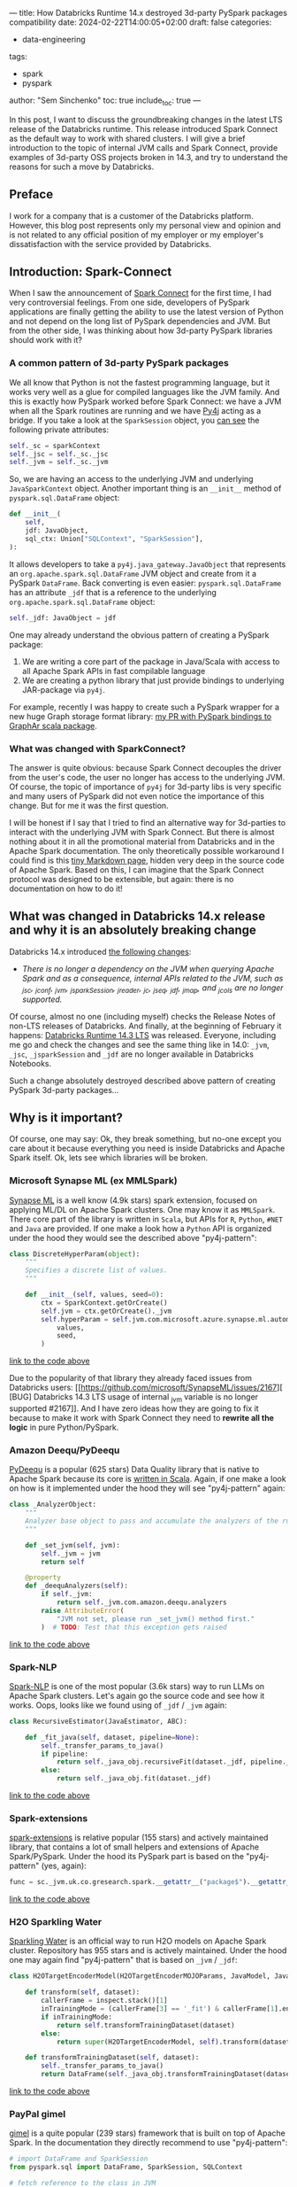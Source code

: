 ---
title: How Databricks Runtime 14.x destroyed 3d-party PySpark packages compatibility
date: 2024-02-22T14:00:05+02:00
draft: false
categories:
  - data-engineering
tags:
  - spark
  - pyspark
author: "Sem Sinchenko"
toc: true
include_toc: true
---

In this post, I want to discuss the groundbreaking changes in the latest LTS release of the Databricks runtime. This release introduced Spark Connect as the default way to work with shared clusters. I will give a brief introduction to the topic of internal JVM calls and Spark Connect, provide examples of 3d-party OSS projects broken in 14.3, and try to understand the reasons for such a move by Databricks.

# more

** Preface

I work for a company that is a customer of the Databricks platform. However, this blog post represents only my personal view and opinion and is not related to any official position of my employer or my employer's dissatisfaction with the service provided by Databricks.

** Introduction: Spark-Connect

When I saw the announcement of [[https://www.databricks.com/blog/2022/07/07/introducing-spark-connect-the-power-of-apache-spark-everywhere.html][Spark Connect]] for the first time, I had very controversial feelings. From one side, developers of PySpark applications are finally getting the ability to use the latest version of Python and not depend on the long list of PySpark dependencies and JVM. But from the other side, I was thinking about how 3d-party PySpark libraries should work with it?

*** A common pattern of 3d-party PySpark packages

We all know that Python is not the fastest programming language, but it works very well as a glue for compiled languages like the JVM family. And this is exactly how PySpark worked before Spark Connect: we have a JVM when all the Spark routines are running and we have [[https://github.com/py4j/py4j][Py4j]] acting as a bridge. If you take a look at the =SparkSession= object, you [[https://spark.apache.org/docs/latest/api/python/_modules/pyspark/sql/session.html#SparkSession][can see]] the following private attributes:

#+begin_src python
self._sc = sparkContext
self._jsc = self._sc._jsc
self._jvm = self._sc._jvm
#+end_src

So, we are having an access to the underlying JVM and underlying =JavaSparkContext= object. Another important thing is an =__init__= method of =pyspark.sql.DataFrame= object:

#+begin_src python
def __init__(
    self,
    jdf: JavaObject,
    sql_ctx: Union["SQLContext", "SparkSession"],
):
#+end_src

It allows developers to take a =py4j.java_gateway.JavaObject= that represents an =org.apache.spark.sql.DataFrame= JVM object and create from it a PySpark =DataFrame=. Back converting is even easier: =pyspark.sql.DataFrame= has an attribute =_jdf= that is a reference to the underlying =org.apache.spark.sql.DataFrame= object:

#+begin_src python
self._jdf: JavaObject = jdf
#+end_src

One may already understand the obvious pattern of creating a PySpark package:

1. We are writing a core part of the package in Java/Scala with access to all Apache Spark APIs in fast compilable language
2. We are creating a python library that just provide bindings to underlying JAR-package via =py4j=.


For example, recently I was happy to create such a PySpark wrapper for a new huge Graph storage format library: [[https://github.com/alibaba/GraphAr/pull/300/files][my PR with PySpark bindings to GraphAr scala package]].

*** What was changed with SparkConnect?

The answer is quite obvious: because Spark Connect decouples the driver from the user's code, the user no longer has access to the underlying JVM. Of course, the topic of importance of =py4j= for 3d-party libs is very specific and many users of PySpark did not even notice the importance of this change. But for me it was the first question.

I will be honest if I say that I tried to find an alternative way for 3d-parties to interact with the underlying JVM with Spark Connect. But there is almost nothing about it in all the promotional material from Databricks and in the Apache Spark documentation. The only theoretically possible workaround I could find is this [[https://github.com/apache/spark/blob/master/connector/connect/docs/adding-proto-messages.md][tiny Markdown page]], hidden very deep in the source code of Apache Spark. Based on this, I can imagine that the Spark Connect protocol was designed to be extensible, but again: there is no documentation on how to do it!

** What was changed in Databricks 14.x release and why it is an absolutely breaking change

Databricks 14.x introduced [[https://docs.databricks.com/en/release-notes/runtime/14.0.html#introducing-spark-connect-in-shared-cluster-architecture][the following changes]]:

- /There is no longer a dependency on the JVM when querying Apache Spark and as a consequence, internal APIs related to the JVM, such as _jsc, _jconf, _jvm, _jsparkSession, _jreader, _jc, _jseq, _jdf, _jmap, and _jcols are no longer supported./


Of course, almost no one (including myself) checks the Release Notes of non-LTS releases of Databricks. And finally, at the beginning of February it happens: [[https://docs.databricks.com/en/release-notes/runtime/14.3lts.html][Databricks Runtime 14.3 LTS]] was released. Everyone, including me go and check the changes and see the same thing like in 14.0: =_jvm=, =_jsc=, =_jsparkSession= and =_jdf= are no longer available in Databricks Notebooks.

Such a change absolutely destroyed described above pattern of creating PySpark 3d-party packages...


** Why is it important?

Of course, one may say: Ok, they break something, but no-one except you care about it because everything you need is inside Databricks and Apache Spark itself. Ok, lets see which libraries will be broken.

*** Microsoft Synapse ML (ex MMLSpark)

[[https://github.com/microsoft/SynapseML][Synapse ML]] is a well know (4.9k stars) spark extension, focused on applying ML/DL on Apache Spark clusters. One may know it as =MMLSpark=. There core part of the library is written in =Scala=, but APIs for =R=, =Python=, =#NET= and =Java= are provided. If one make a look how a =Python= API is organized under the hood they would see the described above "py4j-pattern":

#+begin_src python
class DiscreteHyperParam(object):
    """
    Specifies a discrete list of values.
    """

    def __init__(self, values, seed=0):
        ctx = SparkContext.getOrCreate()
        self.jvm = ctx.getOrCreate()._jvm
        self.hyperParam = self.jvm.com.microsoft.azure.synapse.ml.automl.HyperParamUtils.getDiscreteHyperParam(
            values,
            seed,
        )
#+end_src
[[https://github.com/microsoft/SynapseML/blob/master/core/src/main/python/synapse/ml/automl/HyperparamBuilder.py#L53][link to the code above]]


Due to the popularity of that library they already faced issues from Databricks users: [[https://github.com/microsoft/SynapseML/issues/2167][ [BUG] Databricks 14.3 LTS usage of internal _jvm variable is no longer supported #2167]]. And I have zero ideas how they are going to fix it because to make it work with Spark Connect they need to *rewrite all the logic* in pure Python/PySpark.

*** Amazon Deequ/PyDeequ

[[https://github.com/awslabs/python-deequ][PyDeequ]] is a popular (625 stars) Data Quality library that is native to Apache Spark because its core is [[https://github.com/awslabs/deequ][written in Scala]]. Again, if one make a look on how is it implemented under the hood they will see "py4j-pattern" again:

#+begin_src python
class _AnalyzerObject:
    """
    Analyzer base object to pass and accumulate the analyzers of the run with respect to the JVM
    """

    def _set_jvm(self, jvm):
        self._jvm = jvm
        return self

    @property
    def _deequAnalyzers(self):
        if self._jvm:
            return self._jvm.com.amazon.deequ.analyzers
        raise AttributeError(
            "JVM not set, please run _set_jvm() method first."
        )  # TODO: Test that this exception gets raised
#+end_src
[[https://github.com/awslabs/python-deequ/blob/master/pydeequ/analyzers.py#L27][link to the code above]]

*** Spark-NLP

[[https://github.com/JohnSnowLabs/spark-nlp/tree/master][Spark-NLP]] is one of the most popular (3.6k stars) way to run LLMs on Apache Spark clusters. Let's again go the source code and see how it works. Oops, looks like we found using of =_jdf= / =_jvm= again:

#+begin_src python
class RecursiveEstimator(JavaEstimator, ABC):

    def _fit_java(self, dataset, pipeline=None):
        self._transfer_params_to_java()
        if pipeline:
            return self._java_obj.recursiveFit(dataset._jdf, pipeline._to_java())
        else:
            return self._java_obj.fit(dataset._jdf)
#+end_src
[[https://github.com/JohnSnowLabs/spark-nlp/blob/master/python/sparknlp/internal/recursive.py#L27][link to the code above]]

*** Spark-extensions

[[https://github.com/G-Research/spark-extension][spark-extensions]] is relative popular (155 stars) and actively maintained library, that contains a lot of small helpers and extensions of Apache Spark/PySpark. Under the hood its PySpark part is based on the "py4j-pattern" (yes, again):

#+begin_src python
func = sc._jvm.uk.co.gresearch.spark.__getattr__("package$").__getattr__("MODULE$").dotNetTicksToTimestamp
#+end_src
[[https://github.com/G-Research/spark-extension/blob/master/python/gresearch/spark/__init__.py#L112][link to the code above]]

*** H2O Sparkling Water

[[https://github.com/h2oai/sparkling-water][Sparkling Water]] is an official way to run H2O models on Apache Spark cluster. Repository has 955 stars and is actively maintained. Under the hood one may again find "py4j-pattern" that is based on =_jvm= / =_jdf=:

#+begin_src python
class H2OTargetEncoderModel(H2OTargetEncoderMOJOParams, JavaModel, JavaMLWritable):

    def transform(self, dataset):
        callerFrame = inspect.stack()[1]
        inTrainingMode = (callerFrame[3] == '_fit') & callerFrame[1].endswith('pyspark/ml/pipeline.py')
        if inTrainingMode:
            return self.transformTrainingDataset(dataset)
        else:
            return super(H2OTargetEncoderModel, self).transform(dataset)

    def transformTrainingDataset(self, dataset):
        self._transfer_params_to_java()
        return DataFrame(self._java_obj.transformTrainingDataset(dataset._jdf), dataset.sql_ctx)
#+end_src
[[https://github.com/h2oai/sparkling-water/blob/master/py-scoring/src/ai/h2o/sparkling/ml/models/H2OTargetEncoderModel.py#L25][link to the code above]]

*** PayPal gimel

[[https://github.com/paypal/gimel][gimel]] is a quite popular (239 stars) framework that is built on top of Apache Spark. In the documentation they directly recommend to use "py4j-pattern":

#+begin_src python
# import DataFrame and SparkSession
from pyspark.sql import DataFrame, SparkSession, SQLContext

# fetch reference to the class in JVM
ScalaDataSet = sc._jvm.com.paypal.gimel.DataSet

# fetch reference to java SparkSession
jspark = spark._jsparkSession

# initiate dataset
dataset = ScalaDataSet.apply(jspark)

# Read Data | kafka semantics abstracted for user
df = dataset.read("kafka_dataset")

# Apply transformations (business logic | abstracted for Gimel)
transformed_df = df(...transformations...)

# Write Data | Elastic semantics abstracted for user
dataset.write("elastic_dataset",df)
#+end_src
[[https://github.com/paypal/gimel/blob/master/docs/index.md?plain=1#L60][link to the code above]]

*** HNSWlib-spark

[[https://github.com/jelmerk/hnswlib][HNSWlib]] is a quite popular (240 stars) and modern JVM library for an Approximate Nearest Neighbors Search. [[https://github.com/jelmerk/hnswlib-spark][hnswlib-spark]] is an Apache Spark/PySpark wrapper on top of the main library. And under the hood PySpark part is partially based on a "py4j-pattern" by using =SparkContext= constructor:

#+begin_src python
def __init__(self):
    spark_conf = SparkConf()
    spark_conf.setAppName(spark_nlp_config.app_name)
    spark_conf.setMaster(spark_nlp_config.master)
    spark_conf.set("spark.driver.memory", memory)
    spark_conf.set("spark.serializer", spark_nlp_config.serializer)
    spark_conf.set("spark.kryo.registrator", spark_nlp_config.registrator)
    spark_conf.set("spark.jars.packages", spark_nlp_config.maven_spark)
    spark_conf.set("spark.hnswlib.settings.index.cache_folder", cache_folder)

    # Make the py4j JVM stdout and stderr available without buffering
    popen_kwargs = {
        'stdout': subprocess.PIPE,
        'stderr': subprocess.PIPE,
        'bufsize': 0
    }

    # Launch the gateway with our custom settings
    self.gateway = launch_gateway(conf=spark_conf, popen_kwargs=popen_kwargs)
    self.process = self.gateway.proc
    # Use the gateway we launched
    spark_context = SparkContext(gateway=self.gateway)
    self.spark_session = SparkSession(spark_context)

    self.out_thread = threading.Thread(target=self.output_reader)
    self.error_thread = threading.Thread(target=self.error_reader)
    self.std_background_listeners()
#+end_src
[[https://github.com/jelmerk/hnswlib-spark/blob/master/hnswlib-spark/src/main/python/pyspark_hnsw/__init__.py#L102][link to the code above]]

*** The Archives Unleashed Toolkit

[[https://github.com/archivesunleashed/aut][AUT]] is a tool and a library to analyze Web Archives on Apache Spark clusters. Its PySpark part uses the same "py4j-pattern":

#+begin_src python
class WebArchive:
    def __init__(self, sc, sqlContext, path):
        self.sc = sc
        self.sqlContext = sqlContext
        self.loader = sc._jvm.io.archivesunleashed.df.DataFrameLoader(sc._jsc.sc())
        self.path = path
#+end_src
[[https://github.com/archivesunleashed/aut/blob/main/src/main/python/aut/common.py#L8][link to the code above]]

*** Apache Linkis

[[https://github.com/apache/linkis][Linkis]] is a top-level Apache project (3.2k stars). It's PySpark part is heavily based on the same "py4j-pattern":

#+begin_src python
jsc = intp.getJavaSparkContext()
jconf = intp.getSparkConf()
conf = SparkConf(_jvm = gateway.jvm, _jconf = jconf)
sc = SparkContext(jsc=jsc, gateway=gateway, conf=conf)
sqlc = HiveContext(sc, intp.sqlContext())
sqlContext = sqlc
spark = SparkSession(sc, intp.getSparkSession())
#+end_src
[[https://github.com/apache/linkis/blob/master/linkis-engineconn-plugins/spark/src/main/resources/python/mix_pyspark.py#L203][link to the code above]]

*** Spark-dgraph-connector

[[https://github.com/G-Research/spark-dgraph-connector][spark-dgraph-connector]] is an another project from _G-Research_. It's PySpark part uses the same "py4j-pattern":

#+begin_src python
class DgraphReader:
    def __init__(self, reader: DataFrameReader):
        super().__init__()
        self._jvm = reader._spark._jvm
        self._spark = reader._spark
        self._reader = self._jvm.uk.co.gresearch.spark.dgraph.connector.DgraphReader(reader._jreader)
#+end_src
[[https://github.com/G-Research/spark-dgraph-connector/blob/main/python/gresearch/spark/dgraph/connector/__init__.py#L62][link to the code above]]

*** GraphAr

And finally a project where I'm a contributor and maintainer of PySpark part: =GraphAr=. [[https://github.com/alibaba/GraphAr][GraphAr]] is a novel way to store huge Graph data in DataLake or LakeHouse solutions. The whole PySpark part is based on "py4j-pattern". Mostly because =Synapse ML= and =PyDeequ= were main sources of inspiration for me when I worked on the implementation...

*** An endless amount of in-house solutions and libraries

I'm more than sure that many companies using Databricks have their own in-house helpers, libraries, etc. And I'm more than sure that a lot of these in-house projects rely on the same "py4j-pattern".

** Discussion

The main question for me here is why is Databricks pushing Spark Connect so hard? I have always seen Databricks as a company founded by computer science rock stars and open source enthusiasts. I hope that the new policy of breaking 3d party libs in Databricks runtime and notebooks is just an incident and there will be an explanation soon. And I really hope that with such an action Databricks is not trying to force people to use only the built-in proprietary tools of the platform (like the recently announced data quality solution instead of PyDeequ). We all love Databricks because it is based on open source tools and because the company is so open to collaboration and integration.

I love the whole idea of =Spark Connect=. Many benefits of using it are obvious:

1. Relax dependencies and requirements on user code;
2. The ability to expose the Spark API to more programming languages (Golang, Rust, etc.);
3. An ability to simplify integration with IDEs (JetBrains, VSCode, Vim, Emacs, etc.);
4. A lot of other benefits...


The only problem is the speed with which =Spark Connect= is pushed by Databricks. In my opinion, in this case, Databricks should not just say something like "Guys, you used private stuff, there was no guarantee that it would work, so it is your and only your problem" to all 3d party project developers.
